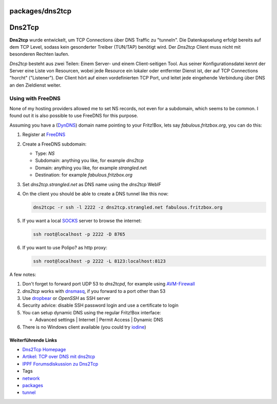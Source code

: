 packages/dns2tcp
================
.. _Dns2Tcp:

Dns2Tcp
=======

**Dns2tcp** wurde entwickelt, um TCP Connections über DNS Traffic zu
"tunneln". Die Datenkapselung erfolgt bereits auf dem TCP Level, sodass
kein gesonderter Treiber (TUN/TAP) benötigt wird. Der *Dns2tcp* Client
muss nicht mit besonderen Rechten laufen.

*Dns2tcp* besteht aus zwei Teilen: Einem Server- und einem
Client-seitigen Tool. Aus seiner Konfigurationsdatei kennt der Server
eine Liste von Resourcen, wobei jede Resource ein lokaler oder
entfernter Dienst ist, der auf TCP Connections "horcht" ("Listener").
Der Client hört auf einen vordefinierten TCP Port, und leitet jede
eingehende Verbindung über DNS an den Zieldienst weiter.

.. _UsingwithFreeDNS:

Using with FreeDNS
~~~~~~~~~~~~~~~~~~

None of my hosting providers allowed me to set NS records, not even for
a subdomain, which seems to be common. I found out it is also possible
to use FreeDNS for this purpose.

Assuming you have a (`​DynDNS <http://www.dyndns.com/>`__) domain name
pointing to your Fritz!Box, lets say *fabulous.fritzbox.org*, you can do
this:

#. Register at `​FreeDNS <http://freedns.afraid.org/>`__
#. Create a FreeDNS subdomain:

   -  Type: *NS*
   -  Subdomain: anything you like, for example *dns2tcp*
   -  Domain: anything you like, for example *strangled.ne*\ t
   -  Destination: for example *fabulous.fritzbox.org*

#. Set *dns2tcp.strangled.net* as DNS name using the *dns2tcp* WebIF
#. On the client you should be able to create a DNS tunnel like this
   now:

   .. code:: wiki

      dns2tcpc -r ssh -l 2222 -z dns2tcp.strangled.net fabulous.fritzbox.org

#. If you want a local `​SOCKS <http://en.wikipedia.org/wiki/SOCKS>`__
   server to browse the internet:

   .. code:: wiki

      ssh root@localhost -p 2222 -D 8765

#. | If you want to use Polipo? as http proxy:

   .. code:: wiki

      ssh root@localhost -p 2222 -L 8123:localhost:8123

A few notes:

#. Don't forget to forward port UDP 53 to *dns2tcpd*, for example using
   `AVM-Firewall <avm-firewall.html>`__
#. *dns2tcp* works with `dnsmasq <dnsmasq.html>`__, if you forward to a
   port other than 53
#. Use `dropbear <dropbear.html>`__ or *OpenSSH* as SSH server
#. Security advice: disable SSH password login and use a certificate to
   login
#. You can setup dynamic DNS using the regular Fritz!Box interface:

   -  Advanced settings \| Internet \| Permit Access \| Dynamic DNS

#. There is no Windows client available (you could try
   `iodine <iodine.html>`__)

.. _WeiterführendeLinks:

Weiterführende Links
--------------------

-  `​Dns2Tcp Homepage <http://www.hsc.fr/ressources/outils/dns2tcp/>`__
-  `​Artikel: TCP over DNS mit
   dns2tcp <https://netzhure.de/2007/10/22/127-TCP-over-DNS-mit-dns2tcp.html>`__
-  `​IPPF Forumsdiskussion zu
   Dns2Tcp <http://www.ip-phone-forum.de/showthread.php?t=156586>`__

-  Tags
-  `network </tags/network>`__
-  `packages <../packages.html>`__
-  `tunnel </tags/tunnel>`__
